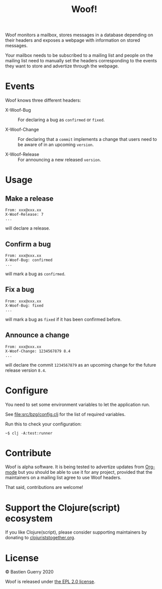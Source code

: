 #+title: Woof!

Woof monitors a mailbox, stores messages in a database depending on
their headers and exposes a webpage with information on stored
messages.

Your mailbox needs to be subscribed to a mailing list and people on
the mailing list need to manually set the headers corresponding to the
events they want to store and advertize through the webpage.

* Events

Woof knows three different headers:

- X-Woof-Bug :: For declaring a bug as =confirmed= or =fixed=.

- X-Woof-Change :: For declaring that a =commit= implements a change
  that users need to be aware of in an upcoming =version=.

- X-Woof-Release :: For announcing a new released =version=.

* Usage

** Make a release

: From: xxx@xxx.xx
: X-Woof-Release: 7
: ...

will declare a release.

** Confirm a bug

: From: xxx@xxx.xx
: X-Woof-Bug: confirmed
: ...

will mark a bug as =confirmed=.

** Fix a bug

: From: xxx@xxx.xx
: X-Woof-Bug: fixed
: ...

will mark a bug as =fixed= if it has been confirmed before.

** Announce a change

: From: xxx@xxx.xx
: X-Woof-Change: 1234567879 8.4
: ...

will declare the commit =1234567879= as an upcoming change for the
future release version =8.4=.

* Configure

You need to set some environment variables to let the application run.

See [[file:src/bzg/config.clj]] for the list of required variables.

Run this to check your configuration:

: ~$ clj -A:test:runner

* Contribute

Woof is alpha software.  It is being tested to advertize updates from
[[https://updates.orgmode.org][Org-mode]] but you should be able to use it for any project, provided
that the maintainers on a mailing list agree to use Woof headers.

That said, contributions are welcome!

* Support the Clojure(script) ecosystem

If you like Clojure(script), please consider supporting maintainers by
donating to [[https://www.clojuriststogether.org][clojuriststogether.org]].
* License

© Bastien Guerry 2020

Woof is released under [[file:LICENSE][the EPL 2.0 license]].
